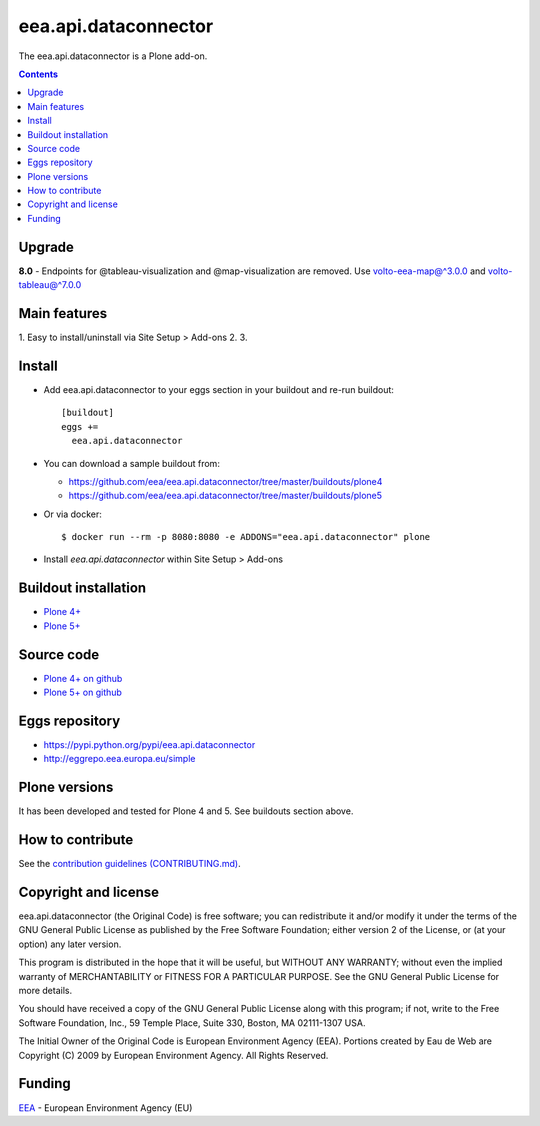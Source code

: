 ==========================
eea.api.dataconnector
==========================
.. image:: https://ci.eionet.europa.eu/buildStatus/icon?job=eea/eea.api.dataconnector/develop
  :target: https://ci.eionet.europa.eu/job/eea/job/eea.api.dataconnector/job/develop/display/redirect
  :alt: Develop
.. image:: https://ci.eionet.europa.eu/buildStatus/icon?job=eea/eea.api.dataconnector/master
  :target: https://ci.eionet.europa.eu/job/eea/job/eea.api.dataconnector/job/master/display/redirect
  :alt: Master

The eea.api.dataconnector is a Plone add-on.

.. contents::

Upgrade
=======

**8.0**
- Endpoints for @tableau-visualization and @map-visualization are removed. Use volto-eea-map@^3.0.0 and volto-tableau@^7.0.0

Main features
=============

1. Easy to install/uninstall via Site Setup > Add-ons
2.
3.

Install
=======

* Add eea.api.dataconnector to your eggs section in your buildout and
  re-run buildout::

    [buildout]
    eggs +=
      eea.api.dataconnector

* You can download a sample buildout from:

  - https://github.com/eea/eea.api.dataconnector/tree/master/buildouts/plone4
  - https://github.com/eea/eea.api.dataconnector/tree/master/buildouts/plone5

* Or via docker::

    $ docker run --rm -p 8080:8080 -e ADDONS="eea.api.dataconnector" plone

* Install *eea.api.dataconnector* within Site Setup > Add-ons


Buildout installation
=====================

- `Plone 4+ <https://github.com/eea/eea.api.dataconnector/tree/master/buildouts/plone4>`_
- `Plone 5+ <https://github.com/eea/eea.api.dataconnector/tree/master/buildouts/plone5>`_


Source code
===========

- `Plone 4+ on github <https://github.com/eea/eea.api.dataconnector>`_
- `Plone 5+ on github <https://github.com/eea/eea.api.dataconnector>`_


Eggs repository
===============

- https://pypi.python.org/pypi/eea.api.dataconnector
- http://eggrepo.eea.europa.eu/simple


Plone versions
==============
It has been developed and tested for Plone 4 and 5. See buildouts section above.


How to contribute
=================
See the `contribution guidelines (CONTRIBUTING.md) <https://github.com/eea/eea.api.dataconnector/blob/master/CONTRIBUTING.md>`_.

Copyright and license
=====================

eea.api.dataconnector (the Original Code) is free software; you can
redistribute it and/or modify it under the terms of the
GNU General Public License as published by the Free Software Foundation;
either version 2 of the License, or (at your option) any later version.

This program is distributed in the hope that it will be useful, but
WITHOUT ANY WARRANTY; without even the implied warranty of MERCHANTABILITY
or FITNESS FOR A PARTICULAR PURPOSE. See the GNU General Public License
for more details.

You should have received a copy of the GNU General Public License along
with this program; if not, write to the Free Software Foundation, Inc., 59
Temple Place, Suite 330, Boston, MA 02111-1307 USA.

The Initial Owner of the Original Code is European Environment Agency (EEA).
Portions created by Eau de Web are Copyright (C) 2009 by
European Environment Agency. All Rights Reserved.


Funding
=======

EEA_ - European Environment Agency (EU)

.. _EEA: https://www.eea.europa.eu/
.. _`EEA Web Systems Training`: http://www.youtube.com/user/eeacms/videos?view=1
